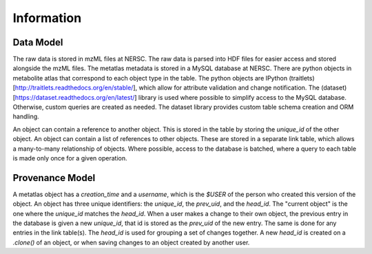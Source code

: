 
******************
Information
******************

Data Model
----------
The raw data is stored in mzML files at NERSC.
The raw data is parsed into HDF files for easier access and stored
alongside the mzML files.
The metatlas metadata is stored in a MySQL database at NERSC.
There are python objects in metabolite atlas that correspond to each
object type in the table.
The python objects are IPython (traitlets)[http://traitlets.readthedocs.org/en/stable/],
which allow for attribute validation and change notification.
The (dataset)[https://dataset.readthedocs.org/en/latest/] library is used
where possible to simplify access to the MySQL database.
Otherwise, custom queries are created as needed.
The dataset library provides custom table schema creation and ORM handling.

An object can contain a reference to another object.  This is stored in the table
by storing the `unique_id` of the other object.  An object can contain a list
of references to other objects.  These are stored in a separate link table, which
allows a many-to-many relationship of objects. Where possible, access to the database
is batched, where a query to each table is made only once for a given operation.

Provenance Model
----------------
A metatlas object has a `creation_time` and a `username`,
which is the `$USER` of the person who created this version of the object.
An object has three unique identifiers: the `unique_id`, the `prev_uid`, and the `head_id`.
The "current object" is the one where the `unique_id` matches the `head_id`.
When a user makes a change to their own object, the previous entry in the
database is given a new `unique_id`, that id is stored as the `prev_uid` of the new entry.
The same is done for any entries in the link table(s).  The `head_id` is used for grouping
a set of changes together.  A new `head_id` is created on a `.clone()` of an object,
or when saving changes to an object created by another user.
